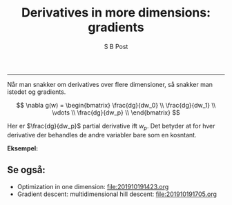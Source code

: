 #+TITLE:Derivatives in more dimensions: gradients
#+AUTHOR: S B Post
#+BABEL: :session *R* :cache yes :results output graphics :exports both :tangle yes 
-----

Når man snakker om derivatives over flere dimensioner, så snakker man istedet og gradients. 

$$ \nabla g(w) = \begin{bmatrix}
 \frac{dg}{dw_0} \\
 \frac{dg}{dw_1} \\
\vdots \\
 \frac{dg}{dw_p} \\
\end{bmatrix}
$$

Her er $\frac{dg}{dw_p}$ partial derivative ift $w_p$. Det betyder at for hver derivative der behandles de andre variabler bare som en kosntant.

*Eksempel:* 

\begin{align*}
g(w) &= 5w_0 + 10w_0w_1+2w_1^2 \\
\\
\frac{dg}{dw_0} &= 5 + 10 w_1 + 0 \\
\frac{dg}{dw_1} &= 0 + 10 w_0 + 4w_1 \\
\\
\nabla g(w) &= \begin{bmatrix}
5 + 10 w_1 \\
10 w_0 + 4 w_1
\end{bmatrix}
\end{align*}


** Se også:
- Optimization in one dimension: [[file:201910191423.org]]
- Gradient descent: multidimensional hill descent: [[file:201910191705.org]] 
